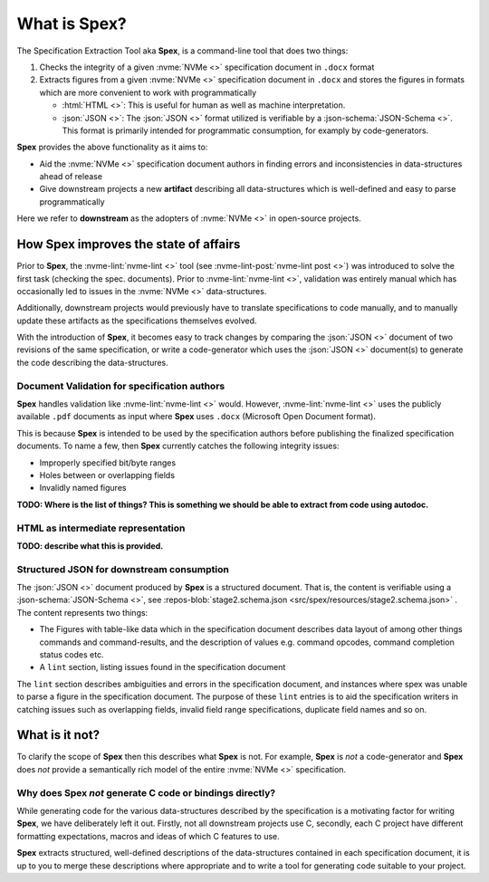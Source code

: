 .. _sec-what-is-spex:

What is Spex?
=============

The Specification Extraction Tool aka **Spex**, is a command-line tool that
does two things:

1. Checks the integrity of a given :nvme:`NVMe <>` specification document in
   ``.docx`` format

2. Extracts figures from a given :nvme:`NVMe <>` specification document in
   ``.docx`` and stores the figures in formats which are more convenient to
   work with programmatically

   * :html:`HTML <>`: This is useful for human as well as machine
     interpretation.
   
   * :json:`JSON <>`: The :json:`JSON <>` format utilized is verifiable
     by a :json-schema:`JSON-Schema <>`. This format is primarily
     intended for programmatic consumption, for examply by
     code-generators.

**Spex** provides the above functionality as it aims to:

* Aid the :nvme:`NVMe <>` specification document authors in finding errors and
  inconsistencies in data-structures ahead of release

* Give downstream projects a new **artifact** describing all data-structures
  which is well-defined and easy to parse programmatically

Here we refer to **downstream** as the adopters of :nvme:`NVMe <>` in
open-source projects.

How Spex improves the state of affairs
--------------------------------------

Prior to **Spex**, the :nvme-lint:`nvme-lint <>` tool (see
:nvme-lint-post:`nvme-lint post <>`) was introduced to solve the first task
(checking the spec. documents). Prior to :nvme-lint:`nvme-lint <>`, validation
was entirely manual which has occasionally led to issues in the :nvme:`NVMe <>`
data-structures.

Additionally, downstream projects would previously have to translate
specifications to code manually, and to manually update these artifacts as the
specifications themselves evolved.

With the introduction of **Spex**, it becomes easy to track changes by
comparing the :json:`JSON <>` document of two revisions of the same
specification, or write a code-generator which uses the :json:`JSON <>`
document(s) to generate the code describing the data-structures.

Document Validation for specification authors
~~~~~~~~~~~~~~~~~~~~~~~~~~~~~~~~~~~~~~~~~~~~~

**Spex** handles validation like :nvme-lint:`nvme-lint <>` would. However,
:nvme-lint:`nvme-lint <>` uses the publicly available ``.pdf`` documents as
input where **Spex** uses ``.docx`` (Microsoft Open Document format).

This is because **Spex** is intended to be used by the specification authors
before publishing the finalized specification documents. To name a few, then
**Spex** currently catches the following integrity issues:

* Improperly specified bit/byte ranges
* Holes between or overlapping fields
* Invalidly named figures

**TODO: Where is the list of things? This is something we should be able to extract from code using autodoc.**

HTML as intermediate representation
~~~~~~~~~~~~~~~~~~~~~~~~~~~~~~~~~~~

**TODO: describe what this is provided.**

Structured JSON for downstream consumption
~~~~~~~~~~~~~~~~~~~~~~~~~~~~~~~~~~~~~~~~~~

The :json:`JSON <>` document produced by **Spex** is a structured document.
That is, the content is verifiable using a :json-schema:`JSON-Schema <>`, see
:repos-blob:`stage2.schema.json <src/spex/resources/stage2.schema.json>` . The
content represents two things:

* The Figures with table-like data which in the specification document
  describes data layout of among other things commands and command-results, and
  the description of values e.g. command opcodes, command completion status
  codes etc.

* A ``lint`` section, listing issues found in the specification document

The ``lint`` section describes ambiguities and errors in the specification
document, and instances where spex was unable to parse a figure in the
specification document. The purpose of these ``lint`` entries is to aid the
specification writers in catching issues such as overlapping fields, invalid
field range specifications, duplicate field names and so on.

What is it not?
---------------

To clarify the scope of **Spex** then this describes what **Spex** is not. For
example, **Spex** is *not* a code-generator and **Spex** does *not* provide a
semantically rich model of the entire :nvme:`NVMe <>` specification.

Why does Spex *not* generate C code or bindings directly?
~~~~~~~~~~~~~~~~~~~~~~~~~~~~~~~~~~~~~~~~~~~~~~~~~~~~~~~~~

While generating code for the various data-structures described by the
specification is a motivating factor for writing **Spex**, we have deliberately
left it out. Firstly, not all downstream projects use C, secondly, each C
project have different formatting expectations, macros and ideas of which C
features to use.

**Spex** extracts structured, well-defined descriptions of the data-structures
contained in each specification document, it is up to you to merge these
descriptions where appropriate and to write a tool for generating code suitable
to your project.
